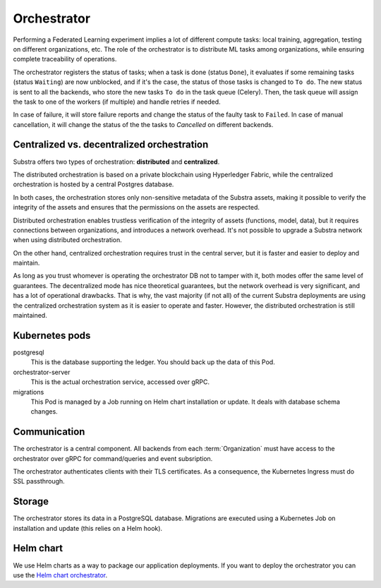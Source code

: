 ************
Orchestrator
************

Performing a Federated Learning experiment implies a lot of different compute tasks: local training, aggregation, testing on different organizations, etc. The role of the orchestrator is to distribute ML tasks among organizations, while ensuring complete traceability of operations.

The orchestrator registers the status of tasks; when a task is done (status ``Done``), it evaluates if some remaining tasks (status ``Waiting``) are now unblocked, and if it's the case, the status of those tasks is changed to ``To do``. The new status is sent to all the backends, who store the new tasks ``To do`` in the task queue (Celery). Then, the task queue will assign the task to one of the workers (if multiple) and handle retries if needed.

In case of failure, it will store failure reports and  change the status of the faulty task to ``Failed``.
In case of manual cancellation, it will change the status of the  the tasks to `Cancelled` on different backends.


Centralized vs. decentralized orchestration
===========================================

Substra offers two types of orchestration: **distributed** and **centralized**.

.. image:: /static/schemes/distributed-vs-centralized-orc.svg


The distributed orchestration is based on a private blockchain using Hyperledger Fabric, while the centralized orchestration is hosted by a central Postgres database.

In both cases, the orchestration stores only non-sensitive metadata of the Substra assets, making it possible to verify the integrity of the assets and ensures that the permissions on the assets are respected.

Distributed orchestration enables trustless verification of the integrity of assets (functions, model, data), but it requires connections between organizations, and introduces a network overhead. It's not possible to upgrade a Substra network when using distributed orchestration.

On the other hand, centralized orchestration requires trust in the central server, but it is faster and easier to deploy and maintain.

As long as you trust whomever is operating the orchestrator DB not to tamper with it, both modes offer the same level of guarantees. The decentralized mode has nice theoretical guarantees, but the network overhead is very significant, and has a lot of operational drawbacks. That is why, the vast majority (if not all) of the current Substra deployments are using the centralized orchestration system as it is easier to operate and faster. However, the distributed orchestration is still maintained.

.. _orc_kubernetes_pods:

Kubernetes pods
===============

postgresql
    This is the database supporting the ledger.
    You should back up the data of this Pod.
orchestrator-server
    This is the actual orchestration service, accessed over gRPC.
migrations
    This Pod is managed by a Job running on Helm chart installation or update.
    It deals with database schema changes.

.. _orc_communication:

Communication
=============

.. for now let's ignore distributed mode

The orchestrator is a central component.
All backends from each :term:`Organization` must have access to the orchestrator over gRPC for command/queries and event subsription.

The orchestrator authenticates clients with their TLS certificates.
As a consequence, the Kubernetes Ingress must do SSL passthrough.

Storage
=======

The orchestrator stores its data in a PostgreSQL database.
Migrations are executed using a Kubernetes Job on installation and update (this relies on a Helm hook).

Helm chart
==========

We use Helm charts as a way to package our application deployments.
If you want to deploy the orchestrator you can use the `Helm chart orchestrator`_.

.. _Helm chart orchestrator: https://artifacthub.io/packages/helm/substra/orchestrator
